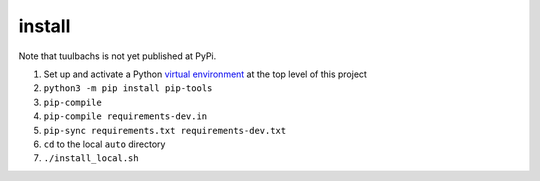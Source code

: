 install
=======
Note that tuulbachs is not yet published at PyPi.

#. Set up and activate a Python `virtual environment <https://docs.python.org/3/tutorial/venv.html>`_ at the top level of this project
#. ``python3 -m pip install pip-tools``
#. ``pip-compile``
#. ``pip-compile requirements-dev.in``
#. ``pip-sync requirements.txt requirements-dev.txt``
#. ``cd`` to the local ``auto`` directory
#. ``./install_local.sh``
